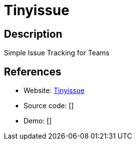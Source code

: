 = Tinyissue

:Name:          Tinyissue
:Language:      PHP
:License:       MIT
:Topic:         Task management/To-do lists
:Category:      
:Subcategory:   

// END-OF-HEADER. DO NOT MODIFY OR DELETE THIS LINE

== Description

Simple Issue Tracking for Teams

== References

* Website: https://github.com/satrun77/tinyissue[Tinyissue]
* Source code: []
* Demo: []
